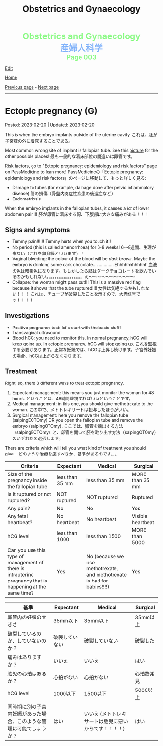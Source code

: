 #+TITLE: Obstetrics and Gynaecology

#+BEGIN_EXPORT html
<div style="color: #8ffa89; background-color: transparent; font-weight: bolder; font-size: 2em; text-align: center;">Obstetrics and Gynaecology</div>
<div style="color: #89b7fa; background-color: transparent; font-weight: bold; font-size: 2em; text-align: center;">産婦人科学</div>
<div style="color: #8ffa89; background-color: transparent; font-weight: bolder; font-size: 1.5em; text-align: center;">Page 003</div>
#+END_EXPORT

[[https://github.com/ahisu6/ahisu6.github.io/edit/main/src/og/003.org][Edit]]

[[file:./index.org][Home]]

[[file:./002.org][Previous page]] - [[file:./004.org][Next page]]

-----

#+TOC: headlines 2

* Ectopic pregnancy (G)
:PROPERTIES:
:CUSTOM_ID: org9e4c165
:END:

Posted: 2023-02-20 | Updated: 2023-02-20

This is when the embryo implants outside of the uterine cavity. @@html:<span class="jp">これは、胚が子宮腔の外に着床することである。</span>@@

Most common wrong site of implant is fallopian tube. See this [[https://lh3.googleusercontent.com/pw/AMWts8BnRnJxyu2729QDCZn4J0S36p4aHnzZtD7Qm37oIvhFDY3kWCIkd_sI3HpHi82uEoFYnV9nQOhcqokJ-bu6iwyNwNHD8AskClJbWMMS7kg1gTBAIsM9gG954U1hJ-lQgCVPXNNw4zu4moiX1TFlkTWD=w732-h529-s-no?authuser=3][picture]] for the other possible places! @@html:<span class="jp">最も一般的な着床部位の間違いは卵管です。</span>@@

Risk factors, go to "Ectopic pregnancy: epidemiology and risk factors" page on PassMedicine to lean more! @@html:<span class="jp">PassMedicineの「Ectopic pregnancy: epidemiology and risk factors」のページに移動して、もっと詳しく見る</span>@@:
- Damage to tubes (for example, damage done after pelvic inflammatory disease) @@html:<span class="jp">管の損傷（骨盤内炎症性疾患の後遺症など）</span>@@
- Endometriosis

When the embryo implants in the fallopian tubes, it causes a /lot/ of lower abdomen pain!!! @@html:<span class="jp">胚が卵管に着床する際、下腹部に大きな痛みがある！！！</span>@@

** Signs and symptoms
:PROPERTIES:
:CUSTOM_ID: org7764045
:END:

- Tummy pain!!!!!! Tummy hurts when you touch it!!
- No period (this is called amenorrhoea) for 6-8 weeks! @@html:<span class="jp">6～8週間、生理が来ない（これを無月経といいます）！</span>@@
- Vaginal bleeding: the colour of the blood will be /dark brown/. Maybe the embryo is drinking some dark chocolate................. Ehhhhhhhhhhhh @@html:<span class="jp">血液の色は暗褐色になります。もしかしたら胚はダークチョコレートを飲んでいるのかもしれない。。。。。。。。。。。。。。。。。え～～～～～～～～～～～</span>@@
- Collapse: the woman might pass out!!! This is a massive red flag because it shows that the tube ruptured!!!! @@html:<span class="jp">女性は気絶するかもしれない！！！ これは、チューブが破裂したことを示すので、大赤信号です！！！！</span>@@

** Investigations
:PROPERTIES:
:CUSTOM_ID: orgc33f60d
:END:

- Positive pregnancy test: let's start with the basic stuff!
- Transvaginal ultrasound
- Blood hCG: you need to monitor this. In normal pregnancy, hCG will keep going up. In ectopic pregnancy, hCG will stop going up. @@html:<span class="jp">これを監視する必要があります。正常な妊娠では、hCGは上昇し続けます。子宮外妊娠の場合、hCGは上がらなくなります。</span>@@

** Treatment
:PROPERTIES:
:CUSTOM_ID: orgb050af5
:END:

Right, so, there 3 different ways to treat ectopic pregnancy.
1. Expectant management: this means you just monitor the woman for 48 hours. @@html:<span class="jp">ということは、48時間監視すればいいということです。</span>@@
2. Medical management: in this one, you should give methotrexate to the woman. @@html:<span class="jp">この中で、メトトレキサートは投与したほうがいい。</span>@@
3. Surgical management: here you remove the fallopian tube (salpingECTOmy) OR you open the fallopian tube and remove the embryo (salpingOTOmy). @@html:<span class="jp">ここでは、卵管を摘出する方法（salpingECTOmy）と、卵管を開いて胚を取り出す方法（salpingOTOmy）のいずれかを選択します。</span>@@


There are criteria which will tell you what kind of treatment you should give... @@html:<span class="jp">どのような治療を施すべきか、基準があるのです。。。</span>@@

| Criteria                                                                                                   | Expectant       | Medical                                                                  | Surgical          |
|------------------------------------------------------------------------------------------------------------+-----------------+--------------------------------------------------------------------------+-------------------|
| Size of the pregnancy inside the fallopian tube                                                            | less than 35 mm | less than 35 mm                                                          | MORE than 35 mm   |
| Is it ruptured or not ruptured?                                                                            | NOT ruptured    | NOT ruptured                                                             | Ruptured          |
| Any pain?                                                                                                  | No              | No                                                                       | Yes               |
| Any fetal heartbeat?                                                                                       | No heartbeat    | No heartbeat                                                             | Visible heartbeat |
| hCG level                                                                                                  | less than 1000  | less than 1500                                                           | MORE than 5000    |
| Can you use this type of management of there is intrauterine pregnancy that is happening at the same time? | Yes             | No (because we use methotrexate, and methotrexate is bad for babies!!!!) | Yes               |



| @@html:<span class="jp">基準</span>@@                                                                 | Expectant      | Medical                                               | Surgical   |
|----------------------------------------------------------------------+----------------+-------------------------------------------------------+------------|
| @@html:<span class="jp">卵管内の妊娠の大きさ</span>@@                                                 | @@html:<span class="jp">35mm以下</span>@@       | @@html:<span class="jp">35mm以下</span>@@                                              | @@html:<span class="jp">35mm以上</span>@@   |
| @@html:<span class="jp">破裂しているのか、していないのか？</span>@@                                   | @@html:<span class="jp">破裂していない</span>@@ | @@html:<span class="jp">破裂していない</span>@@                                        | @@html:<span class="jp">破裂した</span>@@   |
| @@html:<span class="jp">痛みはありますか？</span>@@                                                   | @@html:<span class="jp">いいえ</span>@@         | @@html:<span class="jp">いいえ</span>@@                                                | @@html:<span class="jp">はい</span>@@       |
| @@html:<span class="jp">胎児の心拍はあるか？</span>@@                                                 | @@html:<span class="jp">心拍がない</span>@@     | @@html:<span class="jp">心拍がない</span>@@                                            | @@html:<span class="jp">心拍数発見</span>@@ |
| hCG level                                                            | @@html:<span class="jp">1000以下</span>@@       | @@html:<span class="jp">1500以下</span>@@                                              | @@html:<span class="jp">5000以上</span>@@   |
| @@html:<span class="jp">同時期に別の子宮内妊娠があった場合、このような管理は可能でしょうか？</span>@@ | @@html:<span class="jp">はい</span>@@           | @@html:<span class="jp">いいえ (メトトレキサートは胎児に悪いからです！！！！)</span>@@ | @@html:<span class="jp">はい</span>@@       |

